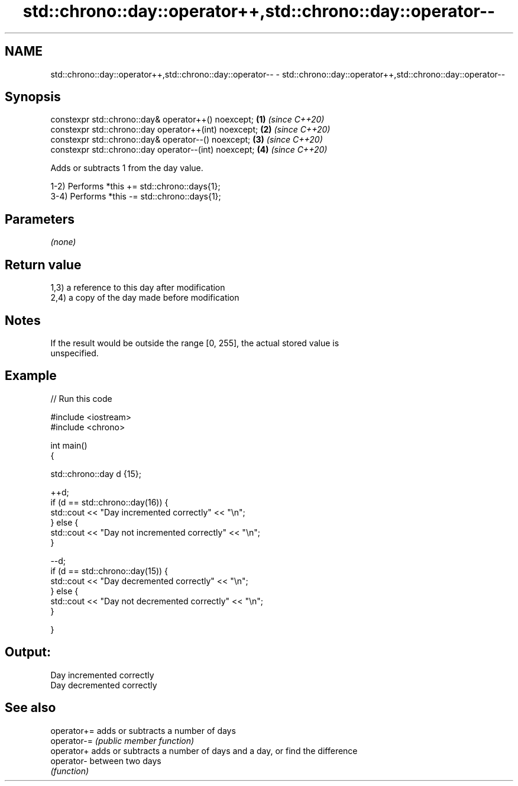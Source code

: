 .TH std::chrono::day::operator++,std::chrono::day::operator-- 3 "2021.11.17" "http://cppreference.com" "C++ Standard Libary"
.SH NAME
std::chrono::day::operator++,std::chrono::day::operator-- \- std::chrono::day::operator++,std::chrono::day::operator--

.SH Synopsis
   constexpr std::chrono::day& operator++() noexcept;   \fB(1)\fP \fI(since C++20)\fP
   constexpr std::chrono::day operator++(int) noexcept; \fB(2)\fP \fI(since C++20)\fP
   constexpr std::chrono::day& operator--() noexcept;   \fB(3)\fP \fI(since C++20)\fP
   constexpr std::chrono::day operator--(int) noexcept; \fB(4)\fP \fI(since C++20)\fP

   Adds or subtracts 1 from the day value.

   1-2) Performs *this += std::chrono::days{1};
   3-4) Performs *this -= std::chrono::days{1};

.SH Parameters

   \fI(none)\fP

.SH Return value

   1,3) a reference to this day after modification
   2,4) a copy of the day made before modification

.SH Notes

   If the result would be outside the range [0, 255], the actual stored value is
   unspecified.

.SH Example


// Run this code

 #include <iostream>
 #include <chrono>

 int main()
 {

     std::chrono::day d {15};

     ++d;
     if (d == std::chrono::day(16)) {
         std::cout << "Day incremented correctly" << "\\n";
     } else {
         std::cout << "Day not incremented correctly" << "\\n";
     }

     --d;
     if (d == std::chrono::day(15)) {
         std::cout << "Day decremented correctly" << "\\n";
     } else {
         std::cout << "Day not decremented correctly" << "\\n";
     }

 }

.SH Output:

 Day incremented correctly
 Day decremented correctly

.SH See also

   operator+= adds or subtracts a number of days
   operator-= \fI(public member function)\fP
   operator+  adds or subtracts a number of days and a day, or find the difference
   operator-  between two days
              \fI(function)\fP
